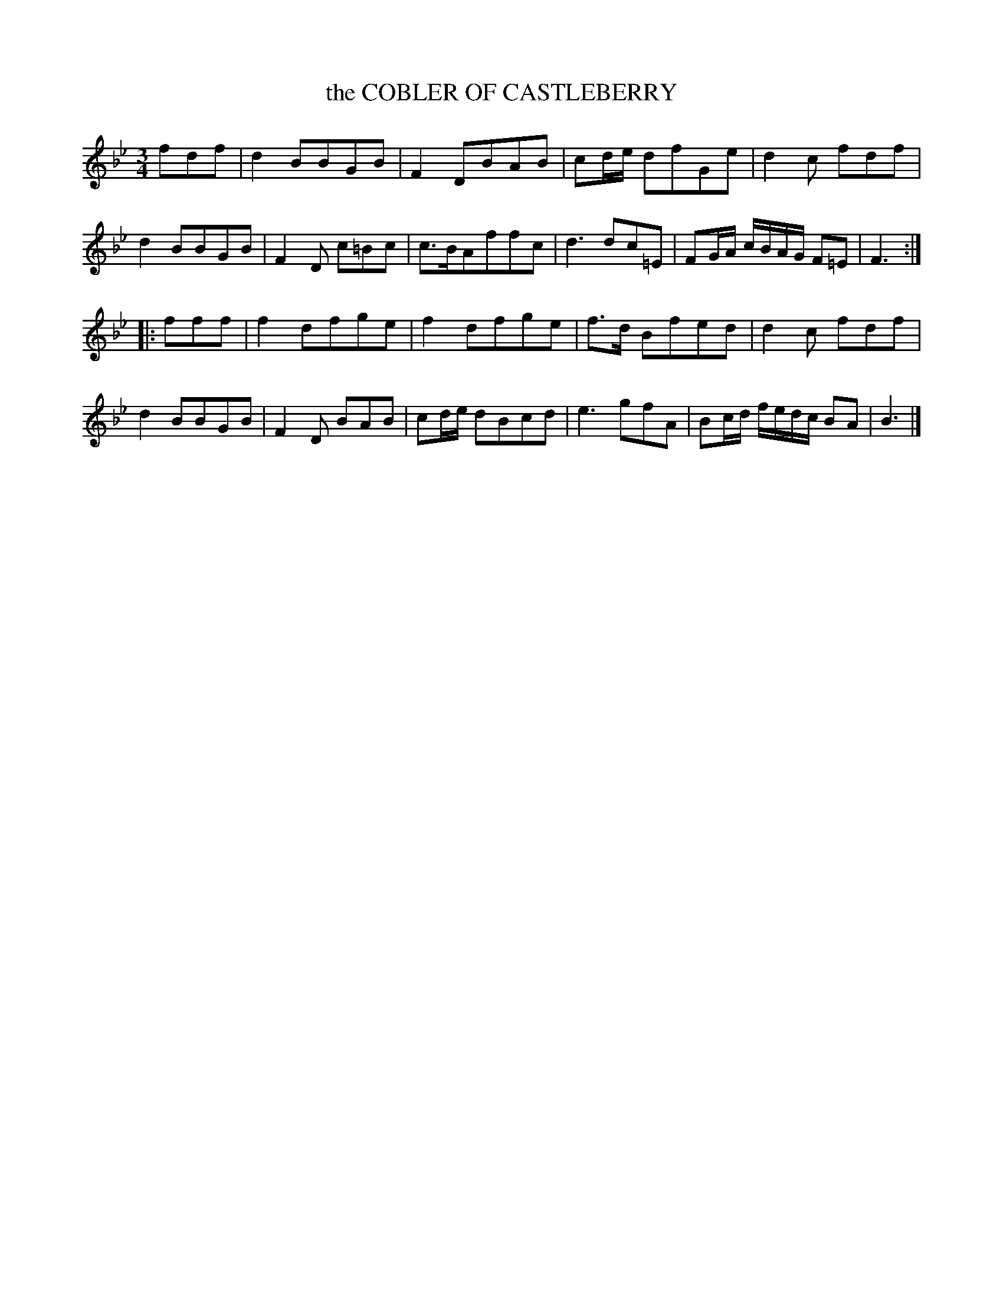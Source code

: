 X: 21361
T: the COBLER OF CASTLEBERRY
%R: waltz, minuet
B: "Edinburgh Repository of Music" v.2 p.136 #1
F: http://digital.nls.uk/special-collections-of-printed-music/pageturner.cfm?id=87776133
Z: 2015 John Chambers <jc:trillian.mit.edu>
N: The 2nd strain has initial repeat but no final repeat; not fixed.
M: 3/4
L: 1/8
K: Bb
fdf |\
d2 BBGB | F2 DBAB | cd/e/ dfGe | d2 c fdf |\
d2 BBGB | F2 D c=Bc | c>BAffc | d3 dc=E |\
FG/A/ c/B/A/G/ F=E | F3 :|
|: fff |\
f2 dfge | f2 dfge |\
f>d Bfed | d2 c fdf | d2 BBGB | F2 D BAB |\
cd/e/ dBcd | e3 gfA | Bc/d/ f/e/d/c/ BA | B3 |]
